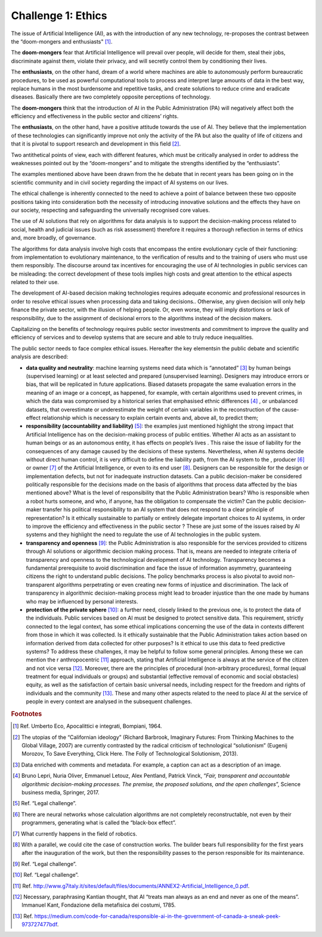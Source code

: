 ﻿Challenge 1: Ethics
-------------------

The issue of Artificial Intelligence (AI), as with the introduction of any new technology, re-proposes the contrast between the “doom-mongers and enthusiasts" [1]_.

The **doom-mongers** fear that Artificial Intelligence will prevail over people, will decide for them, steal their jobs, discriminate against them, violate their privacy, and will secretly control them by conditioning their lives.

The **enthusiasts**, on the other hand, dream of a world where machines are able to autonomously perform bureaucratic procedures, to be used as powerful computational tools to process and interpret large amounts of data in the best way, replace humans in the most burdensome and repetitive tasks, and create solutions to reduce crime and eradicate diseases.
Basically there are two completely opposite perceptions of technology. 

The **doom-mongers** think that the introduction of AI in the Public Administration (PA) will negatively affect both the efficiency and effectiveness in the public sector and citizens’ rights.

The **enthusiasts**, on the other hand, have a positive attitude towards the use of AI. They believe that the implementation of these technologies can significantly improve not only the activity of the PA but also the quality of life of citizens and that it is pivotal to support research and development in this field [2]_.

Two antithetical points of view, each with different features, which must be critically analysed in order to address the weaknesses pointed out by the “doom-mongers” and to mitigate the strengths identified by the “enthusiasts”.

The examples mentioned above have been drawn from the he debate that in recent years has been going on in the scientific community and in civil society regarding the impact of AI systems on our lives.

The ethical challenge is inherently connected to the need to achieve a point of balance between these two opposite positions taking into consideration both the necessity of introducing innovative solutions and  the effects they have on our society, respecting and safeguarding the universally recognised core values.

The use of AI solutions that rely on algorithms for data analysis is to support the decision-making process related to social, health and judicial issues (such as risk assessment) therefore it requires a thorough reflection in terms of ethics and, more broadly, of governance.

The algorithms for data analysis involve high costs that encompass the entire evolutionary cycle of their functioning: from implementation to evolutionary maintenance, to the verification of results and to the training of users who must use them responsibly. The discourse around tax incentives for encouraging the use of AI technologies in public services can be misleading: the correct development of these tools implies high costs and great attention to the ethical aspects related to their use.

The development of AI-based decision making technologies requires adequate economic and professional resources in order to resolve ethical issues when processing data and taking decisions.. Otherwise, any given decision will only help finance the private sector, with the illusion of helping people. Or, even worse, they will imply distortions or lack of responsibility, due to the assignment of decisional errors to the algorithms instead of the decision makers.

Capitalizing on the benefits of technology requires public sector investments and commitment to improve the quality and efficiency of services and to develop systems that are secure and able to truly reduce inequalities.

The public sector needs to face complex ethical issues. Hereafter the key elementsin the public debate and scientific analysis are described:

- **data quality and neutrality**: machine learning systems need data which is “annotated” [3]_ by human beings (supervised learning) or at least selected and prepared (unsupervised learning). Designers may introduce errors or bias, that will be replicated in future applications. Biased datasets propagate the same evaluation errors in the meaning of an image or a concept, as happened, for example, with certain algorithms used to prevent crimes, in which the data was compromised by a historical series that emphasised ethnic differences [4]_ , or unbalanced datasets, that overestimate or underestimate the weight of certain variables in the reconstruction of the cause-effect relationship which is necessary to explain certain events and, above all, to predict them;

- **responsibility (accountability and liability)** [5]_: the examples just mentioned highlight the strong impact that Artificial Intelligence has on the decision-making process of public entities. Whether AI acts as an assistant to human beings or as an autonomous entity, it has effects on people’s lives . This raise the issue of liability for the consequences of any damage caused by the decisions of these systems. Nevertheless, when AI systems decide without direct human control, it is very difficult to define the liability path, from the AI system to the , producer [6]_ or owner [7]_ of the Artificial Intelligence, or even to its end user [8]_. Designers can be responsible for the design or implementation defects, but not for inadequate instruction datasets. Can a public decision-maker be considered politically responsible for the decisions made on the basis of algorithms that process data affected by the bias mentioned above? What is the level of responsibility that the Public Administration bears? Who is responsible when a robot hurts someone, and who, if anyone, has the obligation to compensate the victim? Can the public decision-maker transfer his political responsibility to an AI system that does not respond to a clear principle of representation? Is it ethically sustainable to partially or entirely delegate important choices to AI systems, in order to improve the efficiency and effectiveness in the public sector ? These are just some of the issues raised by AI systems and they highlight the need to regulate the use of AI technologies in the public system.

- **transparency and openness** [9]_: the Public Administration is also responsible for the services provided to citizens through AI solutions or algorithmic decision making process. That is, means are needed to integrate criteria of transparency and openness to the technological development of AI technology. Transparency becomes a fundamental prerequisite to avoid discrimination and face the issue of information asymmetry, guaranteeing citizens the right to understand public decisions. The policy benchmarks process is also pivotal to avoid non-transparent algorithms perpetrating or even creating new forms of injustice and discrimination. The lack of transparency in algorithmic decision-making process might lead to broader injustice than the one made by humans who may be influenced by personal interests.

- **protection of the private sphere** [10]_: a further need, closely linked to the previous one, is to protect the data of the individuals. Public services based on AI must be designed to protect sensitive data. This requirement, strictly connected to the legal context, has some ethical implications concerning the use of the data in contexts different from those in which it was collected. Is it ethically sustainable that the Public Administration takes action based on information derived from data collected for other purposes? Is it ethical to use this data to feed predictive systems? To address these challenges, it may be helpful to follow some general principles. Among these we can mention the r anthropocentric [11]_ approach, stating that Artificial Intelligence is always at the service of the citizen and not vice versa [12]_. Moreover, there are the principles of procedural (non-arbitrary procedures), formal (equal treatment for equal individuals or groups) and substantial (effective removal of economic and social obstacles) equity, as well as the satisfaction of certain basic universal needs, including respect for the freedom and rights of individuals and the community [13]_. These and many other aspects related to the need to place AI at the service of people in every context are analysed in the subsequent challenges.
 
 
.. rubric:: Footnotes
.. [1]
  Ref. Umberto Eco, Apocalittici e integrati, Bompiani, 1964.
  
.. [2]
 The utopias of the “Californian ideology” (Richard Barbrook, Imaginary Futures: From Thinking Machines to the Global Village, 2007) are currently contrasted by the radical criticism of technological “solutionism” (Eugenij Morozov, To Save Everything, Click Here. The Folly of Technological Solutionism, 2013). 
 
.. [3]
  Data enriched with comments and metadata. For example, a caption can act as a description of an image.
  
.. [4]
  Bruno Lepri, Nuria Oliver, Emmanuel Letouz, Alex Pentland, Patrick Vinck, “\ *Fair, transparent and accountable algorithmic
  decision-making processes. The premise, the proposed solutions, and the open challenges*\ ”, Science business media, Springer, 2017.
  
.. [5]
  Ref. “Legal challenge”.
  
.. [6]
  There are neural networks whose calculation algorithms are not completely reconstructable, not even by their programmers, generating what is called the “black-box effect”.
  
.. [7]
  What currently happens in the field of robotics.
  
.. [8]
  With a parallel, we could cite the case of construction works. The builder bears full responsibility for the first years after the inauguration of the work, but then the responsibility passes to the person responsible for its maintenance.
  
.. [9]
 Ref. “Legal challenge”.
 
.. [10]
 Ref. “Legal challenge”.
 
.. [11]
 Ref. `<http://www.g7italy.it/sites/default/files/documents/ANNEX2-Artificial_Intelligence_0.pdf>`__.
 
.. [12]
  Necessary, paraphrasing Kantian thought, that AI “treats man always as an end and never as one of the means”. Immanuel Kant, Fondazione della metafisica dei costumi, 1785.
  
.. [13]
  Ref. `<https://medium.com/code-for-canada/responsible-ai-in-the-government-of-canada-a-sneak-peek-973727477bdf>`__.

